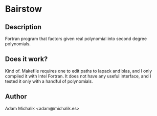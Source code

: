 * Bairstow
** Description
   Fortran program that factors given real polynomial into second
   degree polynomials.
** Does it work?
   Kind of. Makefile requires one to edit paths to lapack and blas,
   and I only compiled it with Intel Fortran. It does not have any
   useful interface, and I tested it only with a handful of
   polynomials. 
** Author
   Adam Michalik <adam@michalik.es>


